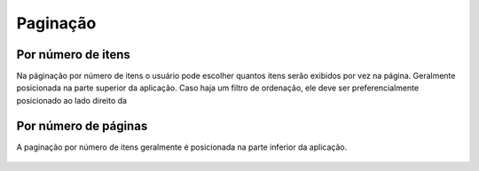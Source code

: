 ===========================
Paginação
===========================


Por número de itens
=====================

Na páginação por número de itens o usuário pode escolher quantos itens serão exibidos por vez na página.
Geralmente posicionada na parte superior da aplicação.
Caso haja um filtro de ordenação, ele deve ser preferencialmente posicionado ao lado direito da


.. figure:: /_static/paginacao.png
   :width: 391px
   :align: center



Por número de páginas
======================

A paginação por número de itens geralmente é posicionada na parte inferior da aplicação.

.. figure:: /_static/paginacao-numero.png
   :width: 719px
   :align: center
